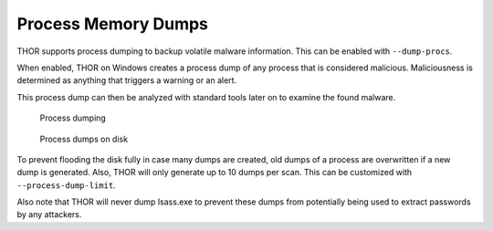 .. Index:: Process Memory Dumps

Process Memory Dumps
--------------------

THOR supports process dumping to backup volatile
malware information. This can be enabled with ``--dump-procs``.

When enabled, THOR on Windows creates a process dump of any process that is considered
malicious. Maliciousness is determined as anything that triggers a
warning or an alert.

This process dump can then be analyzed with standard tools later on to
examine the found malware.

.. figure:: ../images/image23.png
   :alt: Process dumping

   Process dumping

.. figure:: ../images/image24.png
   :alt: Process dumps on disk

   Process dumps on disk

To prevent flooding the disk fully in case many dumps are created, old
dumps of a process are overwritten if a new dump is generated. Also,
THOR will only generate up to 10 dumps per scan. This can be customized
with ``--process-dump-limit``.

Also note that THOR will never dump lsass.exe to prevent these dumps
from potentially being used to extract passwords by any attackers.